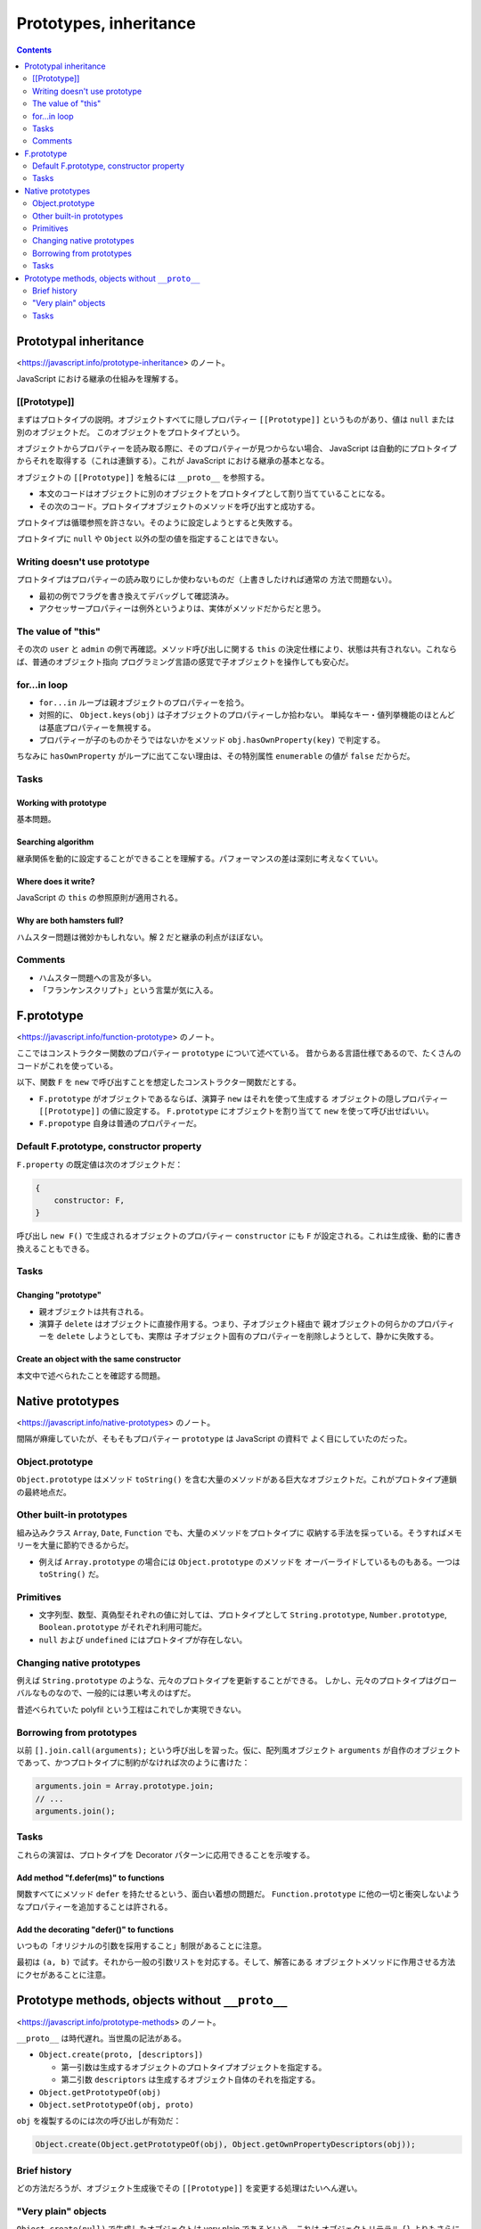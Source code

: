 ======================================================================
Prototypes, inheritance
======================================================================

.. contents::
   :depth: 2

Prototypal inheritance
======================================================================

<https://javascript.info/prototype-inheritance> のノート。

JavaScript における継承の仕組みを理解する。

[[Prototype]]
----------------------------------------------------------------------

まずはプロトタイプの説明。オブジェクトすべてに隠しプロパティー
``[[Prototype]]`` というものがあり、値は ``null`` または別のオブジェクトだ。
このオブジェクトをプロトタイプという。

オブジェクトからプロパティーを読み取る際に、そのプロパティーが見つからない場合、
JavaScript は自動的にプロトタイプからそれを取得する（これは連鎖する）。これが
JavaScript における継承の基本となる。

オブジェクトの ``[[Prototype]]`` を触るには ``__proto__`` を参照する。

* 本文のコードはオブジェクトに別のオブジェクトをプロトタイプとして割り当てていることになる。
* その次のコード。プロトタイプオブジェクトのメソッドを呼び出すと成功する。

プロトタイプは循環参照を許さない。そのように設定しようとすると失敗する。

プロトタイプに ``null`` や ``Object`` 以外の型の値を指定することはできない。

Writing doesn't use prototype
----------------------------------------------------------------------

プロトタイプはプロパティーの読み取りにしか使わないものだ（上書きしたければ通常の
方法で問題ない）。

* 最初の例でフラグを書き換えてデバッグして確認済み。
* アクセッサープロパティーは例外というよりは、実体がメソッドだからだと思う。

The value of "this"
----------------------------------------------------------------------

その次の ``user`` と ``admin`` の例で再確認。メソッド呼び出しに関する ``this``
の決定仕様により、状態は共有されない。これならば、普通のオブジェクト指向
プログラミング言語の感覚で子オブジェクトを操作しても安心だ。

for...in loop
----------------------------------------------------------------------

* ``for...in`` ループは親オブジェクトのプロパティーを拾う。
* 対照的に、 ``Object.keys(obj)`` は子オブジェクトのプロパティーしか拾わない。
  単純なキー・値列挙機能のほとんどは基底プロパティーを無視する。
* プロパティーが子のものかそうではないかをメソッド ``obj.hasOwnProperty(key)``
  で判定する。

ちなみに ``hasOwnProperty`` がループに出てこない理由は、その特別属性 ``enumerable``
の値が ``false`` だからだ。

Tasks
----------------------------------------------------------------------

Working with prototype
~~~~~~~~~~~~~~~~~~~~~~~~~~~~~~~~~~~~~~~~~~~~~~~~~~~~~~~~~~~~~~~~~~~~~~

基本問題。

Searching algorithm
~~~~~~~~~~~~~~~~~~~~~~~~~~~~~~~~~~~~~~~~~~~~~~~~~~~~~~~~~~~~~~~~~~~~~~

継承関係を動的に設定することができることを理解する。パフォーマンスの差は深刻に考えなくていい。

Where does it write?
~~~~~~~~~~~~~~~~~~~~~~~~~~~~~~~~~~~~~~~~~~~~~~~~~~~~~~~~~~~~~~~~~~~~~~

JavaScript の ``this`` の参照原則が適用される。

Why are both hamsters full?
~~~~~~~~~~~~~~~~~~~~~~~~~~~~~~~~~~~~~~~~~~~~~~~~~~~~~~~~~~~~~~~~~~~~~~

ハムスター問題は微妙かもしれない。解 2 だと継承の利点がほぼない。

Comments
----------------------------------------------------------------------

* ハムスター問題への言及が多い。
* 「フランケンスクリプト」という言葉が気に入る。

F.prototype
======================================================================

<https://javascript.info/function-prototype> のノート。

ここではコンストラクター関数のプロパティー ``prototype`` について述べている。
昔からある言語仕様であるので、たくさんのコードがこれを使っている。

以下、関数 ``F`` を ``new`` で呼び出すことを想定したコンストラクター関数だとする。

* ``F.prototype`` がオブジェクトであるならば、演算子 ``new`` はそれを使って生成する
  オブジェクトの隠しプロパティー ``[[Prototype]]`` の値に設定する。
  ``F.prototype`` にオブジェクトを割り当てて ``new`` を使って呼び出せばいい。
* ``F.propotype`` 自身は普通のプロパティーだ。

Default F.prototype, constructor property
----------------------------------------------------------------------

``F.property`` の既定値は次のオブジェクトだ：

.. code:: javascript

   {
       constructor: F,
   }

呼び出し ``new F()`` で生成されるオブジェクトのプロパティー ``constructor`` にも
``F`` が設定される。これは生成後、動的に書き換えることもできる。

.. _tasks-1:

Tasks
----------------------------------------------------------------------

Changing "prototype"
~~~~~~~~~~~~~~~~~~~~~~~~~~~~~~~~~~~~~~~~~~~~~~~~~~~~~~~~~~~~~~~~~~~~~~

* 親オブジェクトは共有される。
* 演算子 ``delete`` はオブジェクトに直接作用する。つまり、子オブジェクト経由で
  親オブジェクトの何らかのプロパティーを ``delete`` しようとしても、実際は
  子オブジェクト固有のプロパティーを削除しようとして、静かに失敗する。

Create an object with the same constructor
~~~~~~~~~~~~~~~~~~~~~~~~~~~~~~~~~~~~~~~~~~~~~~~~~~~~~~~~~~~~~~~~~~~~~~

本文中で述べられたことを確認する問題。

Native prototypes
======================================================================

<https://javascript.info/native-prototypes> のノート。

間隔が麻痺していたが、そもそもプロパティー ``prototype`` は JavaScript の資料で
よく目にしていたのだった。

Object.prototype
----------------------------------------------------------------------

``Object.prototype`` はメソッド ``toString()`` を含む大量のメソッドがある巨大なオブジェクトだ。これがプロトタイプ連鎖の最終地点だ。

Other built-in prototypes
----------------------------------------------------------------------

組み込みクラス ``Array``, ``Date``, ``Function`` でも、大量のメソッドをプロトタイプに
収納する手法を採っている。そうすればメモリーを大量に節約できるからだ。

* 例えば ``Array.prototype`` の場合には ``Object.prototype`` のメソッドを
  オーバーライドしているものもある。一つは ``toString()`` だ。

Primitives
----------------------------------------------------------------------

* 文字列型、数型、真偽型それぞれの値に対しては、プロトタイプとして
  ``String.prototype``, ``Number.prototype``, ``Boolean.prototype`` がそれぞれ利用可能だ。
* ``null`` および ``undefined`` にはプロトタイプが存在しない。

Changing native prototypes
----------------------------------------------------------------------

例えば ``String.prototype`` のような、元々のプロトタイプを更新することができる。
しかし、元々のプロトタイプはグローバルなものなので、一般的には悪い考えのはずだ。

昔述べられていた polyfil という工程はこれでしか実現できない。

Borrowing from prototypes
----------------------------------------------------------------------

以前 ``[].join.call(arguments);`` という呼び出しを習った。仮に、配列風オブジェクト
``arguments`` が自作のオブジェクトであって、かつプロトタイプに制約がなければ次のように書けた：

.. code:: javascript

   arguments.join = Array.prototype.join;
   // ...
   arguments.join();

.. _tasks-2:

Tasks
----------------------------------------------------------------------

これらの演習は、プロトタイプを Decorator パターンに応用できることを示唆する。

Add method "f.defer(ms)" to functions
~~~~~~~~~~~~~~~~~~~~~~~~~~~~~~~~~~~~~~~~~~~~~~~~~~~~~~~~~~~~~~~~~~~~~~

関数すべてにメソッド ``defer`` を持たせるという、面白い着想の問題だ。
``Function.prototype`` に他の一切と衝突しないようなプロパティーを追加することは許される。

Add the decorating "defer()" to functions
~~~~~~~~~~~~~~~~~~~~~~~~~~~~~~~~~~~~~~~~~~~~~~~~~~~~~~~~~~~~~~~~~~~~~~

いつもの「オリジナルの引数を採用すること」制限があることに注意。

最初は ``(a, b)`` で試す。それから一般の引数リストを対応する。そして、解答にある
オブジェクトメソッドに作用させる方法にクセがあることに注意。

Prototype methods, objects without ``__proto__``
======================================================================

<https://javascript.info/prototype-methods> のノート。

``__proto__`` は時代遅れ。当世風の記法がある。

* ``Object.create(proto, [descriptors])``

  * 第一引数は生成するオブジェクトのプロトタイプオブジェクトを指定する。
  * 第二引数 ``descriptors`` は生成するオブジェクト自体のそれを指定する。

* ``Object.getPrototypeOf(obj)``
* ``Object.setPrototypeOf(obj, proto)``

``obj`` を複製するのには次の呼び出しが有効だ：

.. code:: javascript

   Object.create(Object.getPrototypeOf(obj), Object.getOwnPropertyDescriptors(obj));

Brief history
----------------------------------------------------------------------

どの方法だろうが、オブジェクト生成後でその ``[[Prototype]]`` を変更する処理はたいへん遅い。

"Very plain" objects
----------------------------------------------------------------------

``Object.create(null)`` で生成したオブジェクトは very plain であるという。これは
オブジェクトリテラル ``{}`` よりもさらにシンプルで、プロトタイプが ``null`` だ。

.. _tasks-3:

Tasks
----------------------------------------------------------------------

Add toString to the dictionary
~~~~~~~~~~~~~~~~~~~~~~~~~~~~~~~~~~~~~~~~~~~~~~~~~~~~~~~~~~~~~~~~~~~~~~

``Object.defineProperty()`` のほうがコード埋め問題の解としてはいいと思う。
``Object.setPropertyOf()`` は ``enumerable`` を指定できないからダメか？

The difference between calls
~~~~~~~~~~~~~~~~~~~~~~~~~~~~~~~~~~~~~~~~~~~~~~~~~~~~~~~~~~~~~~~~~~~~~~

これはいつもの ``this`` 決定規則を確認する質問だ。
